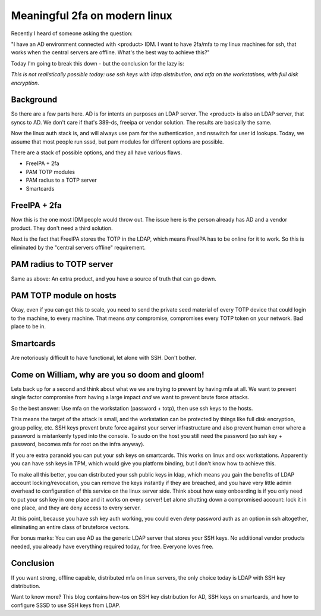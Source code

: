 Meaningful 2fa on modern linux
==============================

Recently I heard of someone asking the question:

"I have an AD environment connected with <product> IDM. I want to have 2fa/mfa to my linux machines
for ssh, that works when the central servers are offline. What's the best way to achieve this?"

Today I'm going to break this down - but the conclusion for the lazy is:

*This is not realistically possible today: use ssh keys with ldap distribution, and mfa on the workstations,  with full disk encryption*.

Background
----------

So there are a few parts here. AD is for intents an purposes an LDAP server. The <product> is also
an LDAP server, that syncs to AD. We don't care if that's 389-ds, freeipa or vendor solution. The
results are basically the same.

Now the linux auth stack is, and will always use pam for the authentication, and nsswitch for user
id lookups. Today, we assume that most people run sssd, but pam modules for different options are
possible.

There are a stack of possible options, and they all have various flaws.

* FreeIPA + 2fa
* PAM TOTP modules
* PAM radius to a TOTP server
* Smartcards

FreeIPA + 2fa
-------------

Now this is the one most IDM people would throw out. The issue here is the person already has AD
and a vendor product. They don't need a third solution.

Next is the fact that FreeIPA stores the TOTP in the LDAP, which means FreeIPA has to be online
for it to work. So this is eliminated by the "central servers offline" requirement.

PAM radius to TOTP server
-------------------------

Same as above: An extra product, and you have a source of truth that can go down.

PAM TOTP module on hosts
------------------------

Okay, even if you can get this to scale, you need to send the private seed material of every TOTP
device that could login to the machine, to every machine. That means *any* compromise, compromises
every TOTP token on your network. Bad place to be in.

Smartcards
----------

Are notoriously difficult to have functional, let alone with SSH. Don't bother.

Come on William, why are you so doom and gloom!
-----------------------------------------------

Lets back up for a second and think about what we we are trying to prevent by having mfa at all. We
want to prevent single factor compromise from having a large impact *and* we want to prevent brute
force attacks.

So the best answer: Use mfa on the workstation (password + totp), then use ssh keys to the hosts.

This means the target of the attack is small, and the workstation can be protected by things like
full disk encryption, group policy, etc. SSH keys prevent brute force against your server infrastructure
and also prevent human error where a password is mistankenly typed into the console. To sudo on the
host you still need the password (so ssh key + password, becomes mfa for root on the infra anyway).

If you are extra paranoid you can put your ssh keys on smartcards. This works on linux and osx
workstations. Apparently you can have ssh keys in TPM, which would give you platform binding,
but I don't know how to achieve this.

To make all this better, you can distributed your ssh public keys in ldap, which means you gain
the benefits of LDAP account locking/revocation, you can remove the keys instantly if they are breached,
and you have very little admin overhead to configuration of this service on the linux server side.
Think about how easy onboarding is if you only need to put your ssh key in one place and it works
on every server! Let alone shutting down a compromised account: lock it in one place, and they are
deny access to every server.

At this point, because you have ssh key auth working, you could even *deny* password auth as an
option in ssh altogether, eliminating an entire class of bruteforce vectors.

For bonus marks: You can use AD as the generic LDAP server that stores your SSH keys. No additional
vendor products needed, you already have everything required today, for free. Everyone loves free.

Conclusion
----------

If you want strong, offline capable, distributed mfa on linux servers, the only choice today is
LDAP with SSH key distribution.

Want to know more? This blog contains how-tos on SSH key distribution for AD, SSH keys on
smartcards, and how to configure SSSD to use SSH keys from LDAP.


.. author:: default
.. categories:: none
.. tags:: none
.. comments::

